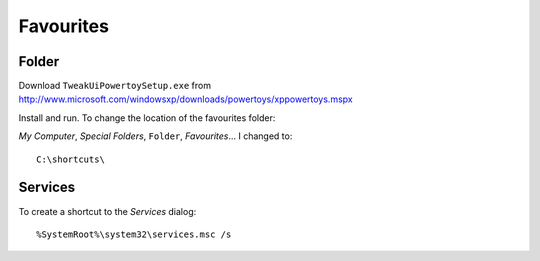 Favourites
**********

Folder
======

Download ``TweakUiPowertoySetup.exe`` from
http://www.microsoft.com/windowsxp/downloads/powertoys/xppowertoys.mspx

Install and run.  To change the location of the favourites folder:

*My Computer*, *Special Folders*, ``Folder``, *Favourites*... I changed to:

::

  C:\shortcuts\

Services
========

To create a shortcut to the *Services* dialog:

::

  %SystemRoot%\system32\services.msc /s


